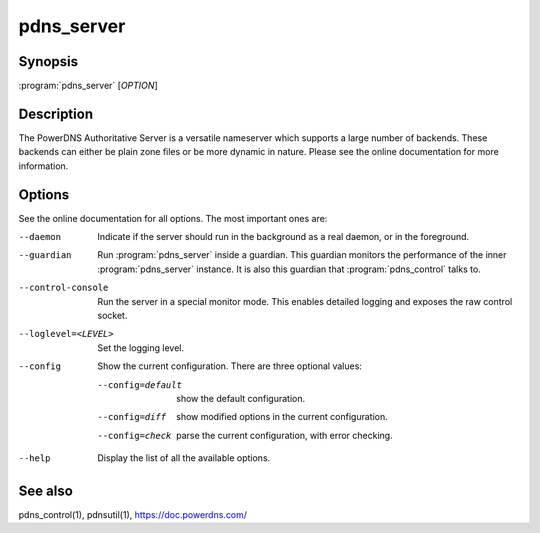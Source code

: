 pdns_server
===========

Synopsis
--------

:program:`pdns_server` [*OPTION*]

Description
-----------

The PowerDNS Authoritative Server is a versatile nameserver which
supports a large number of backends. These backends can either be plain
zone files or be more dynamic in nature. Please see the online
documentation for more information.

Options
-------

See the online documentation for all options. The most important ones are:

--daemon                Indicate if the server should run in the background as a real
                        daemon, or in the foreground.
--guardian              Run :program:`pdns_server` inside a guardian. This guardian monitors the
                        performance of the inner :program:`pdns_server` instance. It is also this
                        guardian that :program:`pdns_control` talks to.
--control-console       Run the server in a special monitor mode. This enables detailed
                        logging and exposes the raw control socket.
--loglevel=<LEVEL>      Set the logging level.
--config                Show the current configuration. There are three optional values:

                        --config=default       show the default configuration.
                        --config=diff          show modified options in the current configuration.
                        --config=check         parse the current configuration, with error checking.
--help                  Display the list of all the available options.

See also
--------

pdns_control(1), pdnsutil(1), `<https://doc.powerdns.com/>`__
